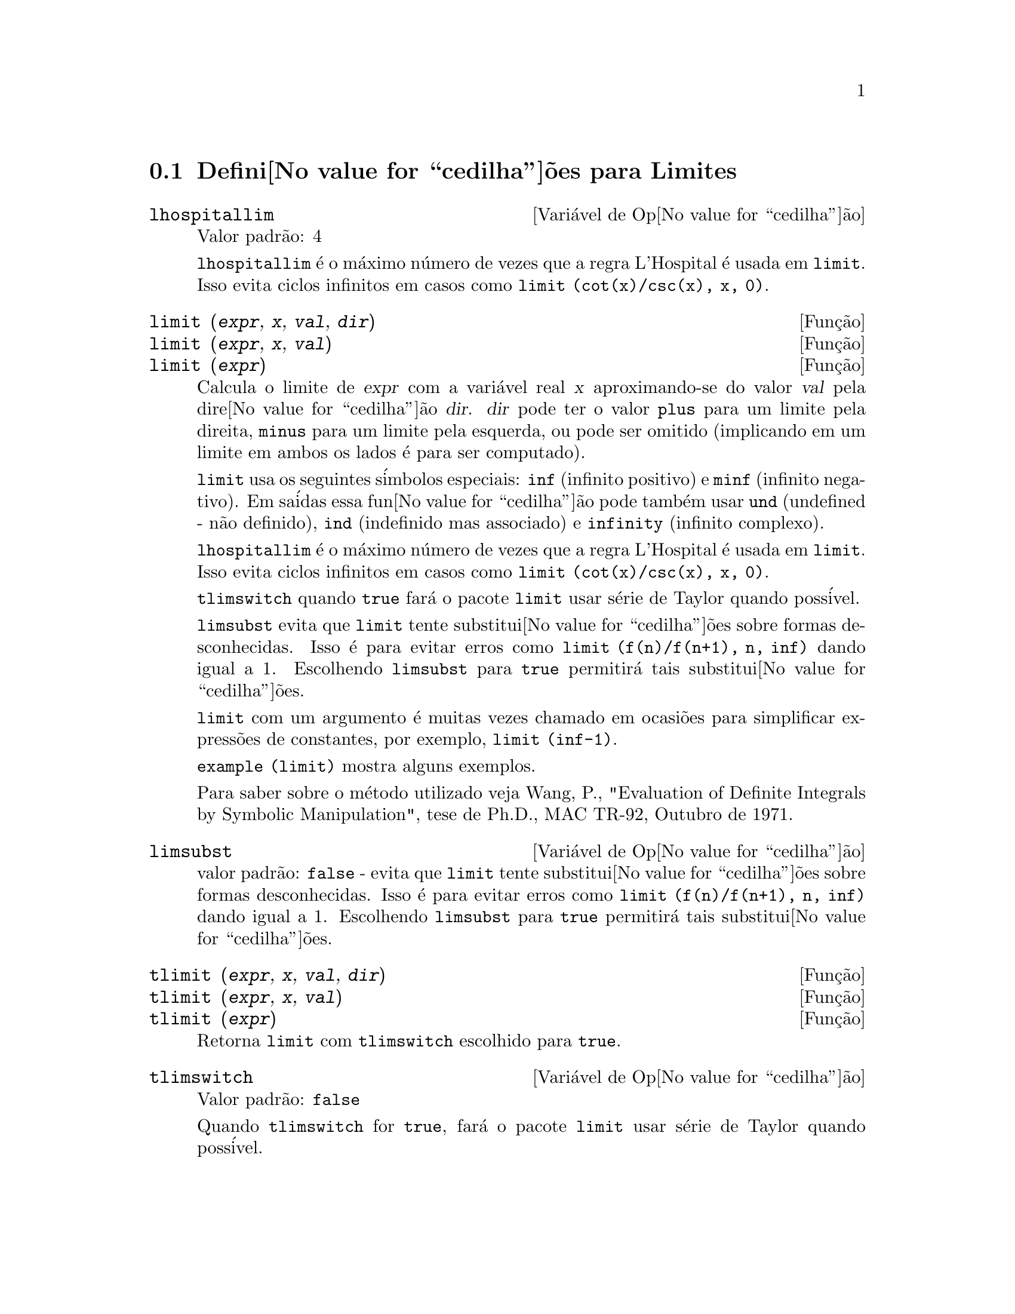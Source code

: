 @c Language: Brazilian Portuguese, Encoding: iso-8859-1
@c /Limits.texi/1.10/Thu Jun 16 17:05:35 2005/-ko/
@menu
* Defini@value{cedilha}@~oes para Limites::
@end menu

@node Defini@value{cedilha}@~oes para Limites,  , Limites, Limites
@section Defini@value{cedilha}@~oes para Limites

@defvr {Vari@'avel de Op@value{cedilha}@~ao} lhospitallim
Valor padr@~ao: 4

@code{lhospitallim} @'e o m@'aximo n@'umero de vezes que a regra
L'Hospital @'e usada em @code{limit}.  Isso evita ciclos infinitos em casos como
@code{limit (cot(x)/csc(x), x, 0)}.

@end defvr

@deffn {Fun@,{c}@~ao} limit (@var{expr}, @var{x}, @var{val}, @var{dir})
@deffnx {Fun@,{c}@~ao} limit (@var{expr}, @var{x}, @var{val})
@deffnx {Fun@,{c}@~ao} limit (@var{expr})
Calcula o limite de @var{expr} com a vari@'avel real
@var{x} aproximando-se do valor @var{val} pela dire@value{cedilha}@~ao @var{dir}.  @var{dir} pode ter o
valor @code{plus} para um limite pela direita, @code{minus} para um limite pela esquerda, ou
pode ser omitido (implicando em um limite em ambos os lados @'e para ser computado).

@code{limit} usa os
seguintes s@'imbolos especiais: @code{inf} (infinito positivo) e @code{minf} (infinito
negativo).  Em sa@'idas essa fun@value{cedilha}@~ao pode tamb@'em usar @code{und} (undefined - n@~ao definido), @code{ind} (indefinido
mas associado) e @code{infinity} (infinito complexo).

@code{lhospitallim} @'e o m@'aximo n@'umero de vezes que a regra
L'Hospital @'e usada em @code{limit}.  Isso evita ciclos infinitos em casos como
@code{limit (cot(x)/csc(x), x, 0)}.

@code{tlimswitch} quando @code{true} far@'a o pacote @code{limit} usar
s@'erie de Taylor quando poss@'ivel.

@code{limsubst} evita que @code{limit} tente substitui@value{cedilha}@~oes sobre
formas desconhecidas.  Isso @'e para evitar erros como @code{limit (f(n)/f(n+1), n, inf)}
dando igual a 1.  Escolhendo @code{limsubst} para @code{true} permitir@'a tais
substitui@value{cedilha}@~oes.

@code{limit} com um argumento @'e muitas vezes chamado em ocasi@~oes para simplificar express@~oes de constantes,
por exemplo, @code{limit (inf-1)}.

@c MERGE EXAMPLES INTO THIS FILE
@code{example (limit)} mostra alguns exemplos.

Para saber sobre o m@'etodo utilizado veja Wang, P., "Evaluation of Definite Integrals by Symbolic
Manipulation", tese de Ph.D., MAC TR-92, Outubro de 1971.

@end deffn

@defvr {Vari@'avel de Op@value{cedilha}@~ao} limsubst
valor padr@~ao: @code{false} - evita que @code{limit} tente substitui@value{cedilha}@~oes sobre
formas desconhecidas.  Isso @'e para evitar erros como @code{limit (f(n)/f(n+1), n, inf)}
dando igual a 1.  Escolhendo @code{limsubst} para @code{true} permitir@'a tais
substitui@value{cedilha}@~oes.

@end defvr

@deffn {Fun@,{c}@~ao} tlimit (@var{expr}, @var{x}, @var{val}, @var{dir})
@deffnx {Fun@,{c}@~ao} tlimit (@var{expr}, @var{x}, @var{val})
@deffnx {Fun@,{c}@~ao} tlimit (@var{expr})
Retorna @code{limit} com @code{tlimswitch} escolhido para @code{true}.

@end deffn

@defvr {Vari@'avel de Op@value{cedilha}@~ao} tlimswitch
Valor padr@~ao: @code{false}

Quando @code{tlimswitch} for @code{true}, far@'a o pacote @code{limit} usar
s@'erie de Taylor quando poss@'ivel.

@end defvr


